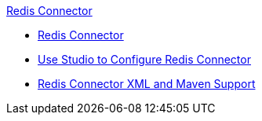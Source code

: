 .xref:index.adoc[Redis Connector]
* xref:test-index.adoc[Redis Connector]
* xref:test-redis-connector-studio.adoc[Use Studio to Configure Redis Connector]
* xref:test- redis-connector-xml-maven.adoc[Redis Connector XML and Maven Support]
